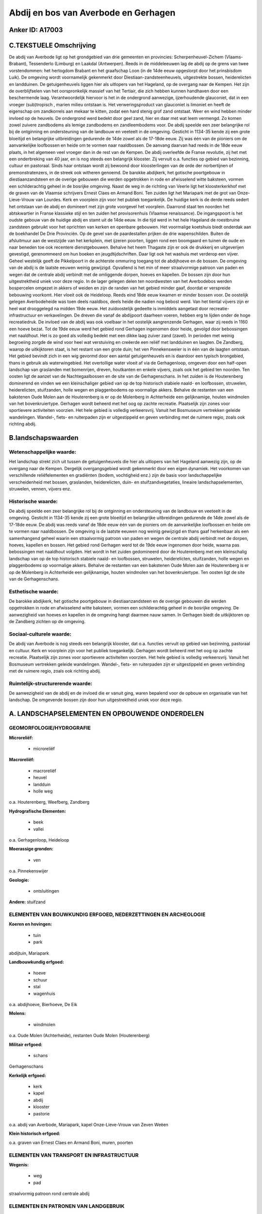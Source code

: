 Abdij en bos van Averbode en Gerhagen
=====================================

Anker ID: A17003
----------------



C.TEKSTUELE Omschrijving
------------------------

De abdij van Averbode ligt op het grondgebied van drie gemeenten en
provincies: Scherpenheuvel-Zichem (Vlaams-Brabant), Tessenderlo
(Limburg) en Laakdal (Antwerpen). Reeds in de middeleeuwen lag de abdij
op de grens van twee vorstendommen: het hertogdom Brabant en het
graafschap Loon (in de 14de eeuw opgeslorpt door het prinsbisdom Luik).
De omgeving wordt voornamelijk gekenmerkt door
Diestiaan-zandsteenheuvels, uitgestrekte bossen, heiderelicten en
landduinen. De getuigenheuvels liggen hier als uitlopers van het
Hageland, op de overgang naar de Kempen. Het zijn de overblijfselen van
het oorspronkelijk massief van het Tertiair, die zich hebben kunnen
handhaven door een beschermende laag. Verantwoordelijk hiervoor is het
in de ondergrond aanwezige, ijzerhoudende glauconiet, dat in een vroeger
(sub)tropisch , marien milieu ontstaan is. Het verweringsproduct van
glauconiet is limoniet en heeft de eigenschap om zandkorrels aan mekaar
te kitten, zodat een hard stenig grof zand ontstaat. Weer en wind hebben
minder invloed op de heuvels. De ondergrond werd bedekt door geel zand,
hier en daar met wat leem vermengd. Zo komen zowel zuivere zandbodems
als lemige zandbodems en zandleembodems voor. De abdij speelde een zeer
belangrijke rol bij de ontginning en ondersteuning van de landbouw en
veeteelt in de omgeving. Gesticht in 1134-35 kende zij een grote
bloeitijd en belangrijke uitbreidingen gedurende de 14de zowel als de
17-18de eeuw. Zij was één van de pioniers om de aanvankelijke loofbossen
en heide om te vormen naar naaldbossen. De aanvang daarvan had reeds in
de 18de eeuw plaats, in het algemeen veel vroeger dan in de rest van de
Kempen. De abdij overleefde de Franse revolutie, zij het met een
onderbreking van 40 jaar, en is nog steeds een belangrijk klooster. Zij
vervult o.a. functies op gebied van bezinning, cultuur en pastoraal.
Sinds haar ontstaan wordt zij bewoond door kloosterlingen van de orde
der norbertijnen of premonstratenzers, in de streek ook witheren
genoemd. De barokke abdijkerk, het gotische poortgebouw in
diestiaanzandsteen en de overige gebouwen die werden opgetrokken in rode
en afwisselend witte baksteen, vormen een schilderachtig geheel in de
bosrijke omgeving. Naast de weg in de richting van Veerle ligt het
kloosterkerkhof met de graven van de Vlaamse schrijvers Ernest Claes en
Armand Boni. Ten zuiden ligt het Mariapark met de grot van
Onze-Lieve-Vrouw van Lourdes. Kerk en voorplein zijn voor het publiek
toegankelijk. De huidige kerk is de derde reeds sedert het ontstaan van
de abdij en domineert met zijn grote voorgevel het voorplein. Daarrond
staat ten noorden het abtskwartier in Franse klassieke stijl en ten
zuiden het provisorenhuis (Vlaamse renaissance). De ingangspoort is het
oudste gebouw van de huidige abdij en stamt uit de 14de eeuw. In die
tijd werd in het hele Hageland de roestbruine zandsteen gebruikt voor
het oprichten van kerken en openbare gebouwen. Het voormalige koetshuis
biedt onderdak aan de boekhandel De Drie Provinciën. Op de gevel van de
paardestallen prijken de drie wapenschilden. Buiten de afsluitmuur aan
de westzijde van het kerkplein, met ijzeren poorten, liggen rond een
boomgaard en tuinen de oude en naar beneden toe ook recentere
dienstgebouwen. Behalve het heem Thagaste zijn er ook de drukkerij en
uitgeverijen gevestigd, gerenommeerd om hun boeken en
jeugdtijdschriften. Daar ligt ook het washuis met verderop een vijver.
Geheel westelijk geeft de Pikkelpoort in de achterste ommuring toegang
tot de abdijhoeve en de bossen. De omgeving van de abdij is de laatste
eeuwen weinig gewijzigd. Opvallend is het min of meer straalvormige
patroon van paden en wegen dat de centrale abdij verbindt met de
omliggende dorpen, hoeves en kapellen. De bossen zijn door hun
uitgestrektheid uniek voor deze regio. In de lager gelegen delen ten
noordwesten van het Averbodebos werden bospercelen omgezet in akkers of
weiden en zijn de randen van het gebied minder gaaf, doordat er
verspreide bebouwing voorkomt. Hier vloeit ook de Heideloop. Reeds eind
18de eeuw kwamen er minder bossen voor. De oostelijk gelegen
Averbodeheide was toen deels naaldbos, deels heide die nadien nog bebost
werd. Van het tiental vijvers zijn er heel wat drooggelegd na midden
19de eeuw. Het zuidoostelijk gedeelte is inmiddels aangetast door
recreatie-infrastructuur en verkavelingen. De dreven die vanaf de
abdijpoort daarheen voeren, hebben erg te lijden onder de hoge
recreatiedruk. De invloed van de abdij was ook voelbaar in het oostelijk
aangrenzende Gerhagen, waar zij reeds in 1160 een hoeve bezat. Tot de
19de eeuw werd het gebied rond Gerhagen ingenomen door heide, gevolgd
door bebossingen met naaldhout. Het is zo goed als volledig bedekt met
een dikke laag zuiver zand (zavel). In perioden met weinig begroeiing
zorgde de wind voor heel wat verstuiving en creëerde een reliëf met
landduinen en laagten. De Zandberg, waarop de uitkijktoren staat, is het
restant van een grote duin; het ven Pinnekensweier is in één van de
laagten ontstaan. Het gebied bevindt zich in een wig gevormd door een
aantal getuigenheuvels en is daardoor een typisch brongebied, thans in
gebruik als waterwingebied. Het overtollige water vloeit af via de
Gerhagenloop, omgeven door een half-open landschap van graslanden met
bomenrijen, dreven, houtkanten en enkele vijvers, zoals ook het gebied
ten noorden. Ten oosten ligt de aanzet van de Nachtegaalbossen en de
site van de Gerhagenschans. In het zuiden is de Houterenberg dominerend
en vinden we een kleinschaliger gebied van op de top historisch stabiele
naald- en loofbossen, struwelen, heiderelicten, stuifzanden, holle wegen
en plaggenbodems op voormalige akkers. Behalve de restanten van een
bakstenen Oude Molen aan de Houterenberg is er op de Molenberg in
Achterheide een gelijknamige, houten windmolen van het bovenkruiertype.
Gerhagen wordt beheerd met het oog op zachte recreatie. Plaatselijk zijn
zones voor sportievere activiteiten voorzien. Het hele gebied is
volledig verkeersvrij. Vanuit het Bosmuseum vertrekken geleide
wandelingen. Wandel-, fiets- en ruiterpaden zijn er uitgestippeld en
geven verbinding met de ruimere regio, zoals ook richting abdij.



B.landschapswaarden
-------------------


Wetenschappelijke waarde:
~~~~~~~~~~~~~~~~~~~~~~~~~

Het landschap strekt zich uit tussen de getuigenheuvels die hier als
uitlopers van het Hageland aanwezig zijn, op de overgang naar de Kempen.
Dergelijk overgangsgebied wordt gekenmerkt door een eigen dynamiek. Het
voorkomen van verschillende reliëfelementen en gradiënten (bodem,
vochtigheid enz.) zijn de basis voor landschappelijke verscheidenheid
met bossen, graslanden, heiderelicten, duin- en stuifzandvegetaties,
lineaire landschapselementen, struwelen, vennen, vijvers enz.

Historische waarde:
~~~~~~~~~~~~~~~~~~~


De abdij speelde een zeer belangrijke rol bij de ontginning en
ondersteuning van de landbouw en veeteelt in de omgeving. Gesticht in
1134-35 kende zij een grote bloeitijd en belangrijke uitbreidingen
gedurende de 14de zowel als de 17-18de eeuw. De abdij was reeds vanaf de
18de eeuw één van de pioniers om de aanvankelijke loofbossen en heide om
te vormen naar naaldbossen. De omgeving is de laatste eeuwen nog weinig
gewijzigd en thans gaaf herkenbaar als een samenhangend geheel waarin
een straalvormig patroon van paden en wegen de centrale abdij verbindt
met de dorpen, hoeves, kapellen en bossen. Het gebied rond Gerhagen werd
tot de 19de eeuw ingenomen door heide, waarna pas bebossingen met
naaldhout volgden. Het wordt in het zuiden gedomineerd door de
Houterenberg met een kleinschalig landschap van op de top historisch
stabiele naald- en loofbossen, struwelen, heiderelicten, stuifzanden,
holle wegen en plaggenbodems op voormalige akkers. Behalve de restanten
van een bakstenen Oude Molen aan de Houterenberg is er op de Molenberg
in Achterheide een gelijknamige, houten windmolen van het
bovenkruiertype. Ten oosten ligt de site van de Gerhagenschans.

Esthetische waarde:
~~~~~~~~~~~~~~~~~~~

De barokke abdijkerk, het gotische poortgebouw in
diestiaanzandsteen en de overige gebouwen die werden opgetrokken in rode
en afwisselend witte baksteen, vormen een schilderachtig geheel in de
bosrijke omgeving. De aanwezigheid van hoeves en kapellen in de omgeving
hangt daarmee nauw samen. In Gerhagen biedt de uitkijktoren op de
Zandberg zichten op de omgeving.


Sociaal-culturele waarde:
~~~~~~~~~~~~~~~~~~~~~~~~~


De abdij van Averbode is nog steeds een
belangrijk klooster, dat o.a. functies vervult op gebied van bezinning,
pastoraal en cultuur. Kerk en voorplein zijn voor het publiek
toegankelijk. Gerhagen wordt beheerd met het oog op zachte recreatie.
Plaatselijk zijn zones voor sportievere activiteiten voorzien. Het hele
gebied is volledig verkeersvrij. Vanuit het Bosmuseum vertrekken geleide
wandelingen. Wandel-, fiets- en ruiterpaden zijn er uitgestippeld en
geven verbinding met de ruimere regio, zoals ook richting abdij.

Ruimtelijk-structurerende waarde:
~~~~~~~~~~~~~~~~~~~~~~~~~~~~~~~~~

De aanwezigheid van de abdij en de invloed die er vanuit ging, waren
bepalend voor de opbouw en organisatie van het landschap. De omgevende
bossen zijn door hun uitgestrektheid uniek voor deze regio.



A. LANDSCHAPSELEMENTEN EN OPBOUWENDE ONDERDELEN
-----------------------------------------------



GEOMORFOLOGIE/HYDROGRAFIE
~~~~~~~~~~~~~~~~~~~~~~~~~

**Microreliëf:**

 * microreliëf


**Macroreliëf:**

 * macroreliëf
 * heuvel
 * landduin
 * holle weg

o.a. Houterenberg, Weefberg, Zandberg

**Hydrografische Elementen:**

 * beek
 * vallei


o.a. Gerhagenloop, Heideloop

**Moerassige gronden:**

 * ven


o.a. Pinnekenswijer

**Geologie:**

 * ontsluitingen


**Andere:**
stuifzand

ELEMENTEN VAN BOUWKUNDIG ERFGOED, NEDERZETTINGEN EN ARCHEOLOGIE
~~~~~~~~~~~~~~~~~~~~~~~~~~~~~~~~~~~~~~~~~~~~~~~~~~~~~~~~~~~~~~~

**Koeren en hovingen:**

 * tuin
 * park


abdijtuin, Mariapark

**Landbouwkundig erfgoed:**

 * hoeve
 * schuur
 * stal
 * wagenhuis


o.a. abdijhoeve, Bierhoeve, De Eik

**Molens:**

 * windmolen


o.a. Oude Molen (Achterheide), restanten Oude Molen (Houterenberg)

**Militair erfgoed:**

 * schans


Gerhagenschans

**Kerkelijk erfgoed:**

 * kerk
 * kapel
 * abdij
 * klooster
 * pastorie


o.a. abdij van Averbode, Mariapark, kapel Onze-Lieve-Vrouw van Zeven
Weëen

**Klein historisch erfgoed:**


o.a. graven van Ernest Claes en Armand Boni, muren, poorten

ELEMENTEN VAN TRANSPORT EN INFRASTRUCTUUR
~~~~~~~~~~~~~~~~~~~~~~~~~~~~~~~~~~~~~~~~~

**Wegenis:**

 * weg
 * pad


straalvormig patroon rond centrale abdij

ELEMENTEN EN PATRONEN VAN LANDGEBRUIK
~~~~~~~~~~~~~~~~~~~~~~~~~~~~~~~~~~~~~

**Puntvormige elementen:**

 * bomengroep
 * solitaire boom


**Lijnvormige elementen:**

 * dreef
 * bomenrij
 * houtkant
 * hagen

**Kunstmatige waters:**

 * vijver


**Topografie:**

 * onregelmatig


**Historisch stabiel landgebruik:**

 * plaggenbodems
 * heide


**Typische landbouwteelten:**

 * hoogstam


**Bos:**

 * naald
 * loof
 * hooghout
 * struweel


o.a. Averbodebos, Averbodeheide, Houterenberg, Nac

OPMERKINGEN EN KNELPUNTEN
~~~~~~~~~~~~~~~~~~~~~~~~~

Het landschap heeft plaatselijk erg te leiden onder de hoge
recreatiedruk. De recente bebouwing levert geen bijdrage tot de
landschapswaarden.
